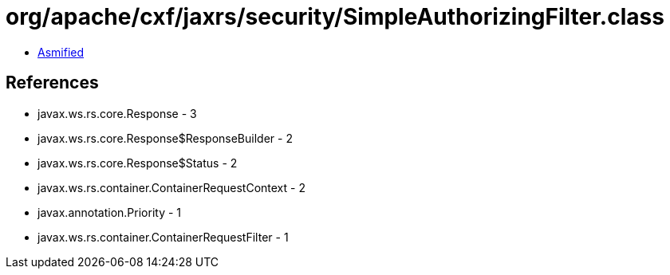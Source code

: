 = org/apache/cxf/jaxrs/security/SimpleAuthorizingFilter.class

 - link:SimpleAuthorizingFilter-asmified.java[Asmified]

== References

 - javax.ws.rs.core.Response - 3
 - javax.ws.rs.core.Response$ResponseBuilder - 2
 - javax.ws.rs.core.Response$Status - 2
 - javax.ws.rs.container.ContainerRequestContext - 2
 - javax.annotation.Priority - 1
 - javax.ws.rs.container.ContainerRequestFilter - 1
